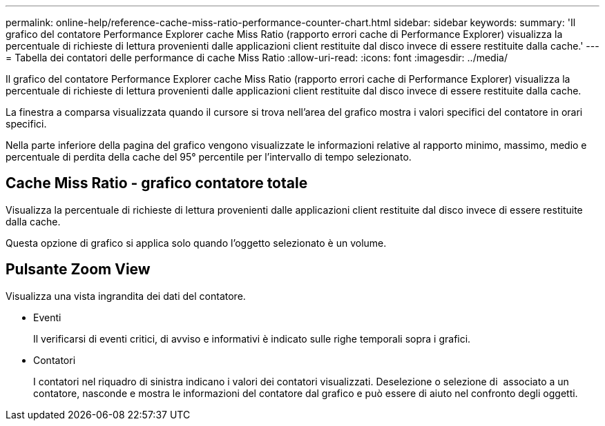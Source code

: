 ---
permalink: online-help/reference-cache-miss-ratio-performance-counter-chart.html 
sidebar: sidebar 
keywords:  
summary: 'Il grafico del contatore Performance Explorer cache Miss Ratio (rapporto errori cache di Performance Explorer) visualizza la percentuale di richieste di lettura provenienti dalle applicazioni client restituite dal disco invece di essere restituite dalla cache.' 
---
= Tabella dei contatori delle performance di cache Miss Ratio
:allow-uri-read: 
:icons: font
:imagesdir: ../media/


[role="lead"]
Il grafico del contatore Performance Explorer cache Miss Ratio (rapporto errori cache di Performance Explorer) visualizza la percentuale di richieste di lettura provenienti dalle applicazioni client restituite dal disco invece di essere restituite dalla cache.

La finestra a comparsa visualizzata quando il cursore si trova nell'area del grafico mostra i valori specifici del contatore in orari specifici.

Nella parte inferiore della pagina del grafico vengono visualizzate le informazioni relative al rapporto minimo, massimo, medio e percentuale di perdita della cache del 95° percentile per l'intervallo di tempo selezionato.



== Cache Miss Ratio - grafico contatore totale

Visualizza la percentuale di richieste di lettura provenienti dalle applicazioni client restituite dal disco invece di essere restituite dalla cache.

Questa opzione di grafico si applica solo quando l'oggetto selezionato è un volume.



== Pulsante *Zoom View*

Visualizza una vista ingrandita dei dati del contatore.

* Eventi
+
Il verificarsi di eventi critici, di avviso e informativi è indicato sulle righe temporali sopra i grafici.

* Contatori
+
I contatori nel riquadro di sinistra indicano i valori dei contatori visualizzati. Deselezione o selezione di image:../media/eye-icon.gif[""] associato a un contatore, nasconde e mostra le informazioni del contatore dal grafico e può essere di aiuto nel confronto degli oggetti.



